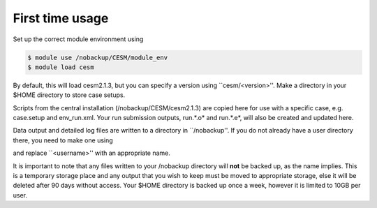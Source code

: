 First time usage
===================================

Set up the correct module environment using 

.. code-block:: console
		
	$ module use /nobackup/CESM/module_env
	$ module load cesm 

By default, this will load cesm2.1.3, but you can specify a version using ``cesm/<version>''.
Make a directory in your $HOME directory to store case setups. 

.. code-block:: console
	$ mkdir $HOME/cesm_prep

Scripts from the central installation (/nobackup/CESM/cesm2.1.3) are copied here for use with a specific case, e.g. case.setup and env_run.xml. Your run submission outputs, run.*.o* and run.*.e*, will also be created and updated here. 

Data output and detailed log files are written to a directory in ``/nobackup''. If you do not already have a user directory there, you need to make one using

.. code-block:: console
	$ mkdir /nobackup/<username>

and replace ``<username>'' with an appropriate name. 

It is important to note that any files written to your /nobackup directory will **not** be backed up, as the name implies. This is a temporary storage place and any output that you wish to keep must be moved to appropriate storage, else it will be deleted after 90 days without access. Your $HOME directory is backed up once a week, however it is limited to 10GB per user. 
